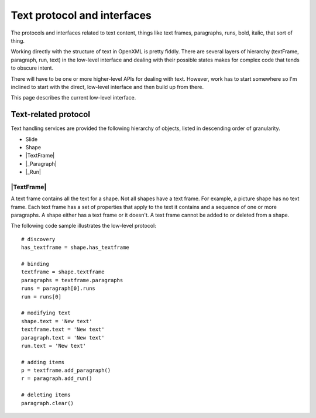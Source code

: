 ============================
Text protocol and interfaces
============================

The protocols and interfaces related to text content, things like text frames,
paragraphs, runs, bold, italic, that sort of thing.

Working directly with the structure of text in OpenXML is pretty fiddly. There
are several layers of hierarchy (textFrame, paragraph, run, text) in the
low-level interface and dealing with their possible states makes for complex
code that tends to obscure intent.

There will have to be one or more higher-level APIs for dealing with text.
However, work has to start somewhere so I'm inclined to start with the direct,
low-level interface and then build up from there.

This page describes the current low-level interface.


.. _text-related-protocol:

Text-related protocol
=====================

Text handling services are provided the following hierarchy of objects, listed
in descending order of granularity.

* Slide
* Shape
* |TextFrame|
* |_Paragraph|
* |_Run|

|TextFrame|
-----------

A text frame contains all the text for a shape. Not all shapes have a text
frame. For example, a picture shape has no text frame. Each text frame
has a set of properties that apply to the text it contains and a sequence of
one or more paragraphs. A shape either has a text frame or it doesn't. A text
frame cannot be added to or deleted from a shape.

The following code sample illustrates the low-level protocol::

    # discovery
    has_textframe = shape.has_textframe
    
    # binding
    textframe = shape.textframe
    paragraphs = textframe.paragraphs
    runs = paragraph[0].runs
    run = runs[0]
    
    # modifying text
    shape.text = 'New text'
    textframe.text = 'New text'
    paragraph.text = 'New text'
    run.text = 'New text'
    
    # adding items
    p = textframe.add_paragraph()
    r = paragraph.add_run()
    
    # deleting items
    paragraph.clear()

